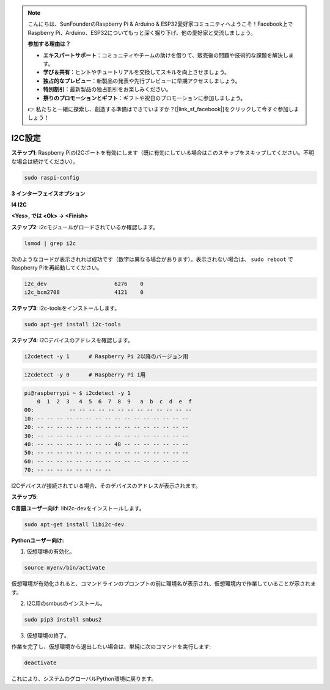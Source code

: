 .. note::

    こんにちは、SunFounderのRaspberry Pi & Arduino & ESP32愛好家コミュニティへようこそ！Facebook上でRaspberry Pi、Arduino、ESP32についてもっと深く掘り下げ、他の愛好家と交流しましょう。

    **参加する理由は？**

    - **エキスパートサポート**：コミュニティやチームの助けを借りて、販売後の問題や技術的な課題を解決します。
    - **学び＆共有**：ヒントやチュートリアルを交換してスキルを向上させましょう。
    - **独占的なプレビュー**：新製品の発表や先行プレビューに早期アクセスしましょう。
    - **特別割引**：最新製品の独占割引をお楽しみください。
    - **祭りのプロモーションとギフト**：ギフトや祝日のプロモーションに参加しましょう。

    👉 私たちと一緒に探索し、創造する準備はできていますか？[|link_sf_facebook|]をクリックして今すぐ参加しましょう！

.. _i2c_config:

I2C設定
==============

**ステップ1**: Raspberry PiのI2Cポートを有効にします（既に有効にしている場合はこのステップをスキップしてください。不明な場合は続けてください）。

.. raw:: html

   <run></run>
  
.. code-block:: 

    sudo raspi-config

**3 インターフェイスオプション**

.. image:: img/image282.png
    :align: center

**I4 I2C**

.. image:: img/image283.png
    :align: center

**<Yes>, では <Ok> -> <Finish>**

.. image:: img/image284.png
    :align: center

**ステップ2**: i2cモジュールがロードされているか確認します。

.. raw:: html

   <run></run>
 
.. code-block:: 

    lsmod | grep i2c

次のようなコードが表示されれば成功です（数字は異なる場合があります）。表示されない場合は、 ``sudo reboot`` でRaspberry Piを再起動してください。

.. code-block:: 

    i2c_dev                     6276    0
    i2c_bcm2708                 4121    0

**ステップ3**: i2c-toolsをインストールします。

.. raw:: html

   <run></run>
 
.. code-block:: 

    sudo apt-get install i2c-tools

**ステップ4**: I2Cデバイスのアドレスを確認します。

.. raw:: html

   <run></run>
  
.. code-block:: 

    i2cdetect -y 1      # Raspberry Pi 2以降のバージョン用

.. raw:: html

   <run></run>
 
.. code-block:: 

    i2cdetect -y 0      # Raspberry Pi 1用


.. code-block:: 

    pi@raspberrypi ~ $ i2cdetect -y 1
        0  1  2  3   4  5  6  7  8  9   a  b  c  d  e  f
    00:           -- -- -- -- -- -- -- -- -- -- -- -- --
    10: -- -- -- -- -- -- -- -- -- -- -- -- -- -- -- --
    20: -- -- -- -- -- -- -- -- -- -- -- -- -- -- -- --
    30: -- -- -- -- -- -- -- -- -- -- -- -- -- -- -- --
    40: -- -- -- -- -- -- -- -- 48 -- -- -- -- -- -- --
    50: -- -- -- -- -- -- -- -- -- -- -- -- -- -- -- --
    60: -- -- -- -- -- -- -- -- -- -- -- -- -- -- -- --
    70: -- -- -- -- -- -- -- --

I2Cデバイスが接続されている場合、そのデバイスのアドレスが表示されます。

**ステップ5**:

**C言語ユーザー向け**: libi2c-devをインストールします。

.. raw:: html

   <run></run>
 
.. code-block:: 

    sudo apt-get install libi2c-dev 

**Pythonユーザー向け:**

1. 仮想環境の有効化。

.. 注意::
    
    * 有効化する前に、仮想環境を作成していることを確認してください。詳細はこちらを参照してください: :ref:`create_virtual`.

    * Raspberry Piを再起動するたびや、新しいターミナルを開くたびに、仮想環境を有効化するために次のコマンドを再度実行する必要があります。

.. raw:: html

    <run></run>

.. code-block:: shell

    source myenv/bin/activate

仮想環境が有効化されると、コマンドラインのプロンプトの前に環境名が表示され、仮想環境内で作業していることが示されます。


2. I2C用のsmbusのインストール。

.. raw:: html

    <run></run>
 
.. code-block:: 

    sudo pip3 install smbus2


3. 仮想環境の終了。

作業を完了し、仮想環境から退出したい場合は、単純に次のコマンドを実行します:

.. raw:: html

    <run></run>

.. code-block:: shell

    deactivate

これにより、システムのグローバルPython環境に戻ります。

